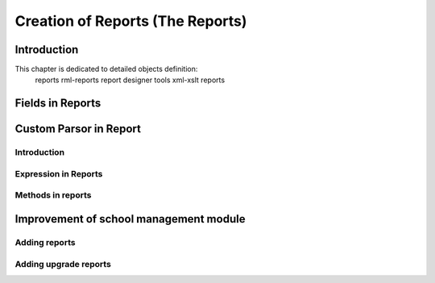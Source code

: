 
===============================
Creation of Reports (The Reports)
===============================

Introduction
============

This chapter is dedicated to detailed objects definition:
    reports
    rml-reports
    report designer tools
    xml-xslt reports

Fields in Reports
==================


Custom Parsor in Report
=======================

Introduction
------------

Expression in Reports
----------------------

Methods in reports
------------------


Improvement of school management module
=======================================

Adding reports
--------------

Adding upgrade reports
----------------------

